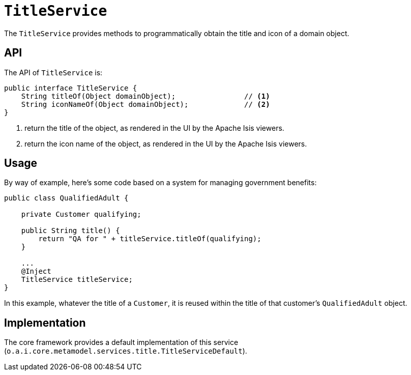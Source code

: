 [[TitleService]]
= `TitleService`
:Notice: Licensed to the Apache Software Foundation (ASF) under one or more contributor license agreements. See the NOTICE file distributed with this work for additional information regarding copyright ownership. The ASF licenses this file to you under the Apache License, Version 2.0 (the "License"); you may not use this file except in compliance with the License. You may obtain a copy of the License at. http://www.apache.org/licenses/LICENSE-2.0 . Unless required by applicable law or agreed to in writing, software distributed under the License is distributed on an "AS IS" BASIS, WITHOUT WARRANTIES OR  CONDITIONS OF ANY KIND, either express or implied. See the License for the specific language governing permissions and limitations under the License.
:page-partial:


The `TitleService` provides methods to programmatically obtain the title and icon of a domain object.



== API

The API of `TitleService` is:

[source,java]
----
public interface TitleService {
    String titleOf(Object domainObject);                // <1>
    String iconNameOf(Object domainObject);             // <2>
}
----
<1> return the title of the object, as rendered in the UI by the Apache Isis viewers.
<2> return the icon name of the object, as rendered in the UI by the Apache Isis viewers.



== Usage

By way of example, here's some code based on a system for managing government benefits:

[source,java]
----
public class QualifiedAdult {

    private Customer qualifying;

    public String title() {
        return "QA for " + titleService.titleOf(qualifying);
    }

    ...
    @Inject
    TitleService titleService;
}
----

In this example, whatever the title of a `Customer`, it is reused within the title of that customer's ``QualifiedAdult`` object.



== Implementation

The core framework provides a default implementation of this service (`o.a.i.core.metamodel.services.title.TitleServiceDefault`).



